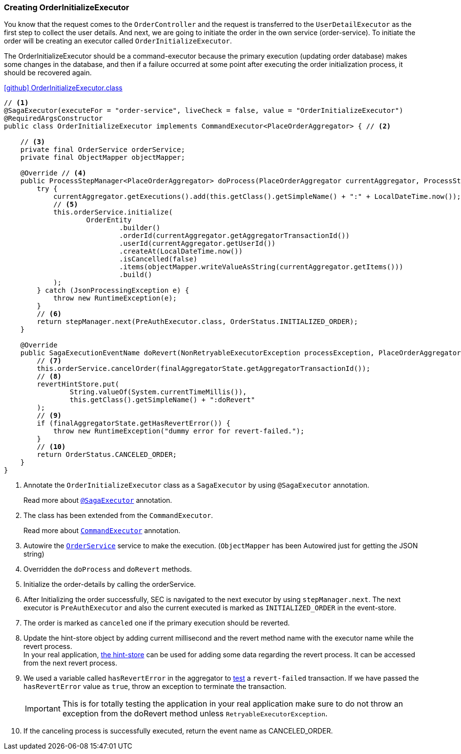 [[creating_order_initialize_executor]]
=== Creating OrderInitializeExecutor

You know that the request comes to the `OrderController`
and the request is transferred to the `UserDetailExecutor` as the first step to collect the user details.
And next, we are going to initiate the order in the own service (order-service).
To initiate the order will be creating an executor called `OrderInitializeExecutor`.

The OrderInitializeExecutor should be a command-executor because the primary execution (updating order database) makes some changes in the database, and then if a failure occurred at some point after executing the order initialization process, it should be recovered again.

.https://github.com/stacksaga/stacksaga-examples/blob/main/stacksaga-demo-for-kubernetes/order-service/src/main/java/org/example/executor/OrderInitializeExecutor.java[icon:github[role=black,size=2x] OrderInitializeExecutor.class]
[source,java]
----
// <1>
@SagaExecutor(executeFor = "order-service", liveCheck = false, value = "OrderInitializeExecutor")
@RequiredArgsConstructor
public class OrderInitializeExecutor implements CommandExecutor<PlaceOrderAggregator> { // <2>

    // <3>
    private final OrderService orderService;
    private final ObjectMapper objectMapper;

    @Override // <4>
    public ProcessStepManager<PlaceOrderAggregator> doProcess(PlaceOrderAggregator currentAggregator, ProcessStepManagerUtil<PlaceOrderAggregator> stepManager) throws RetryableExecutorException, NonRetryableExecutorException {
        try {
            currentAggregator.getExecutions().add(this.getClass().getSimpleName() + ":" + LocalDateTime.now());
            // <5>
            this.orderService.initialize(
                    OrderEntity
                            .builder()
                            .orderId(currentAggregator.getAggregatorTransactionId())
                            .userId(currentAggregator.getUserId())
                            .createAt(LocalDateTime.now())
                            .isCancelled(false)
                            .items(objectMapper.writeValueAsString(currentAggregator.getItems()))
                            .build()
            );
        } catch (JsonProcessingException e) {
            throw new RuntimeException(e);
        }
        // <6>
        return stepManager.next(PreAuthExecutor.class, OrderStatus.INITIALIZED_ORDER);
    }

    @Override
    public SagaExecutionEventName doRevert(NonRetryableExecutorException processException, PlaceOrderAggregator finalAggregatorState, RevertHintStore revertHintStore) throws RetryableExecutorException {
        // <7>
        this.orderService.cancelOrder(finalAggregatorState.getAggregatorTransactionId());
        // <8>
        revertHintStore.put(
                String.valueOf(System.currentTimeMillis()),
                this.getClass().getSimpleName() + ":doRevert"
        );
        // <9>
        if (finalAggregatorState.getHasRevertError()) {
            throw new RuntimeException("dummy error for revert-failed.");
        }
        // <10>
        return OrderStatus.CANCELED_ORDER;
    }
}
----

<1> Annotate the `OrderInitializeExecutor` class as a `SagaExecutor` by using `@SagaExecutor` annotation.
+
Read more about xref:framework:saga_executors.adoc#saga_executors[`@SagaExecutor`] annotation.
<2> The class has been extended from the `CommandExecutor`.
+
Read more about xref:framework:saga_executors.adoc#command_executor[`CommandExecutor`] annotation.

<3> Autowire the https://github.com/stacksaga/stacksaga-examples/blob/main/stacksaga-demo-for-kubernetes/order-service/src/main/java/org/example/service/internal/OrderService.java[`OrderService`] service to make the execution.
(`ObjectMapper` has been Autowired just for getting the JSON string)
<4> Overridden the `doProcess` and `doRevert` methods.

<5> Initialize the order-details by calling the orderService.

<6> After Initializing the order successfully, SEC is navigated to the next executor by using `stepManager.next`.
The next executor is `PreAuthExecutor` and also the current executed is marked as `INITIALIZED_ORDER` in the event-store.

<7> The order is marked as `canceled` one if the primary execution should be reverted.

<8> Update the hint-store object by adding current millisecond and the revert method name with the executor name while the revert process.  +
In your real application, xref://[the hint-store] can be used for adding some data regarding the revert process.
It can be accessed from the next revert process.

<9> We used a variable called `hasRevertError` in the aggregator to xref:stacksaga-demo.adoc#revert_failed_transaction[test] a `revert-failed` transaction.
If we have passed the `hasRevertError` value as `true`, throw an exception to terminate the transaction.
+
IMPORTANT: This is for totally testing the application in your real application make sure to do not throw an exception from the doRevert method unless `RetryableExecutorException`.

<10> If the canceling process is successfully executed, return the event name as CANCELED_ORDER.
